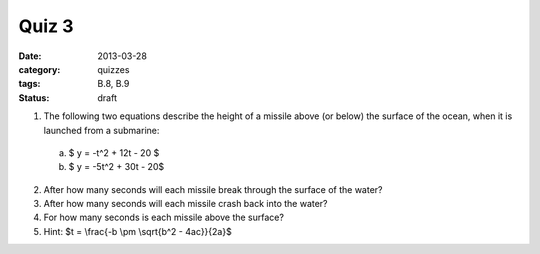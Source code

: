 Quiz 3 
######

:date: 2013-03-28
:category: quizzes
:tags: B.8, B.9
:status: draft

1. The following two equations describe the height of a missile above (or below) the surface of the ocean, when it is launched from a submarine: 

  a. $ y = -t^2 + 12t - 20 $

  b. $ y = -5t^2 + 30t - 20$
  

2. After how many seconds will each missile break through the surface of the water?

3. After how many seconds will each missile crash back into the water?

4. For how many seconds is each missile above the surface?

5. Hint:  $t = \\frac{-b \\pm \\sqrt{b^2 - 4ac}}{2a}$
 
 
